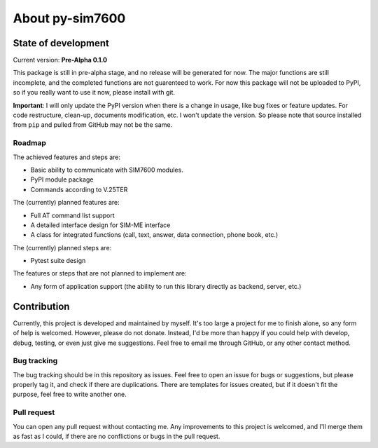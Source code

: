 ================
About py-sim7600
================

State of development
====================

Current version: **Pre-Alpha 0.1.0**

This package is still in pre-alpha stage, and no release will be generated for now. The major functions are still incomplete, and the completed functions are not guarenteed to work. For now this package will not be uploaded to PyPI, so if you really want to use it now, please install with git.

**Important**: I will only update the PyPI version when there is a change in usage, like bug fixes or feature updates. For code restructure, clean-up, documents modification, etc. I won't update the version. So please note that source installed from ``pip`` and pulled from GitHub may not be the same.

-------
Roadmap
-------

The achieved features and steps are:

- Basic ability to communicate with SIM7600 modules.
- PyPI module package
- Commands according to V.25TER

The (currently) planned features are:

- Full AT command list support
- A detailed interface design for SIM-ME interface
- A class for integrated functions (call, text, answer, data connection, phone book, etc.)

The (currently) planned steps are:

- Pytest suite design

The features or steps that are not planned to implement are:

- Any form of application support (the ability to run this library directly as backend, server, etc.)

Contribution
============

Currently, this project is developed and maintained by myself. It's too large a project for me to finish alone, so any form of help is welcomed. However, please do not donate. Instead, I'd be more than happy if you could help with develop, debug, testing, or even just give me suggestions. Feel free to email me through GitHub, or any other contact method.

------------
Bug tracking
------------

The bug tracking should be in this repository as issues. Feel free to open an issue for bugs or suggestions, but please properly tag it, and check if there are duplications. There are templates for issues created, but if it doesn't fit the purpose, feel free to write another one.

------------
Pull request
------------

You can open any pull request without contacting me. Any improvements to this project is welcomed, and I'll merge them as fast as I could, if there are no conflictions or bugs in the pull request.
